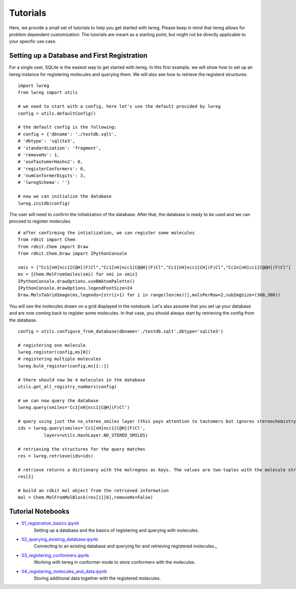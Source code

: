 Tutorials
=========

Here, we provide a small set of tutorials to help you get started with lwreg. 
Please keep in mind that lwreg allows for problem dependent customization:
The tutorials are meant as a starting point, but might not be directly applicable to your specific use case.

Setting up a Database and First Registration
---------------------------------------------
For a single user, SQLite is the easiest way to get started with lwreg.
In this first example, we will show how to set up an lwreg instance for registering molecules and querying them.
We will also see how to retrieve the registerd structures::
     
  import lwreg
  from lwreg import utils

  # we need to start with a config, here let's use the default provided by lwreg
  config = utils.defaultConfig()

  # the default config is the following:
  # config = {'dbname': './testdb.sqlt',
  # 'dbtype': 'sqlite3',
  # 'standardization': 'fragment',
  # 'removeHs': 1,
  # 'useTautomerHashv2': 0,
  # 'registerConformers': 0,
  # 'numConformerDigits': 3,
  # 'lwregSchema': ''}

  # now we can initialize the database
  lwreg.initdb(config)

The user will need to confirm the initialization of the database. 
After that, the database is ready to be used and we can proceed to register molecules. ::

  # after confirming the intialization, we can register some molecules
  from rdkit import Chem
  from rdkit.Chem import Draw
  from rdkit.Chem.Draw import IPythonConsole
  
  smis = ["Cc1[nH]ncc1[C@H](F)Cl","Cc1[nH]ncc1[C@@H](F)Cl","Cc1[nH]ncc1[CH](F)Cl","Cc1n[nH]cc1[C@@H](F)Cl"]
  ms = [Chem.MolFromSmiles(smi) for smi in smis]
  IPythonConsole.drawOptions.useBWAtomPalette()
  IPythonConsole.drawOptions.legendFontSize=24
  Draw.MolsToGridImage(ms,legends=[str(i+1) for i in range(len(ms))],molsPerRow=2,subImgSize=(300,300))

You will see the molecules drawn on a grid displayed in the notebook.
Let's also assume that you set up your database and are now coming back to register some molecules.
In that case, you should always start by retrieving the config from the database. ::

  config = utils.configure_from_database(dbname='./testdb.sqlt',dbtype='sqlite3')

  # registering one molecule
  lwreg.register(config,ms[0])
  # registering multiple molecules
  lwreg.bulk_register(config,ms[1::])

  # there should now be 4 molecules in the database
  utils.get_all_registry_numbers(config)

  # we can now query the database
  lwreg.query(smiles='Cc1[nH]ncc1[C@H](F)Cl')

  # query using just the no_stereo_smiles layer (this pays attention to tautomers but ignores stereochemistry):
  ids = lwreg.query(smiles='Cc1[nH]ncc1[C@H](F)Cl',
            layers=utils.HashLayer.NO_STEREO_SMILES)

  # retrieving the structures for the query matches
  res = lwreg.retrieve(ids=ids)

  # retrieve returns a dictionary with the molregnos as keys. The values are two-tuples with the molecule structure and its configure_from_database
  res[1] 

  # build an rdkit mol object from the retrieved information
  mol = Chem.MolFromMolBlock(res[1][0],removeHs=False)


Tutorial Notebooks
------------------

* `01_registration_basics.ipynb <https://github.com/rinikerlab/lightweight-registration/blob/main/tutorial/01_registration_basics.ipynb>`_
   Setting up a database and the basics of registering and querying with molecules.
* `02_querying_existing_database.ipynb <https://github.com/rinikerlab/lightweight-registration/blob/main/tutorial/02_querying_existing_database.ipynb>`_
   Connecting to an existing database and querying for and retrieving registered molecules._
* `03_registering_conformers.ipynb <https://github.com/rinikerlab/lightweight-registration/blob/main/tutorial/03_registering_conformers.ipynb>`_
   Working with lwreg in conformer mode to store conformers with the molecules.
* `04_registering_molecules_and_data.ipynb <https://github.com/rinikerlab/lightweight-registration/blob/main/tutorial/04_registering_compounds_and_data.ipynb>`_
   Storing additional data together with the registered molecules.